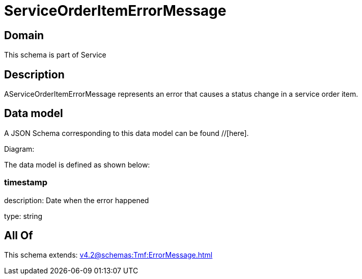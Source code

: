 = ServiceOrderItemErrorMessage

[#domain]
== Domain

This schema is part of Service

[#description]
== Description
AServiceOrderItemErrorMessage represents an error that causes a status change in a service order item.


[#data_model]
== Data model

A JSON Schema corresponding to this data model can be found //[here].

Diagram:


The data model is defined as shown below:


=== timestamp
description: Date when the error happened

type: string


[#all_of]
== All Of

This schema extends: xref:v4.2@schemas:Tmf:ErrorMessage.adoc[]
